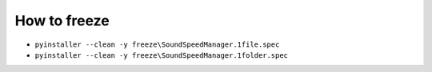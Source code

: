 How to freeze
-------------

* ``pyinstaller --clean -y freeze\SoundSpeedManager.1file.spec``
* ``pyinstaller --clean -y freeze\SoundSpeedManager.1folder.spec``
